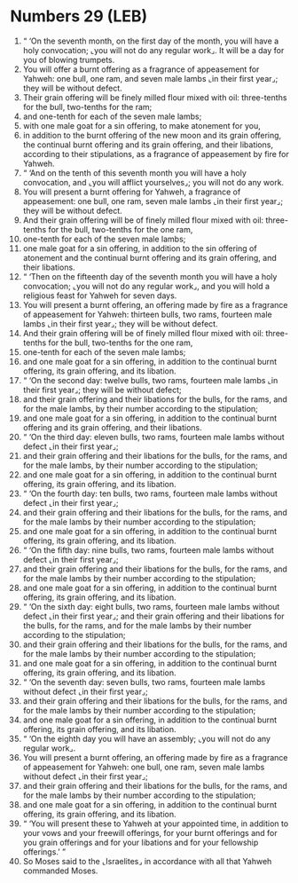 * Numbers 29 (LEB)
:PROPERTIES:
:ID: LEB/04-NUM29
:END:

1. “ ‘On the seventh month, on the first day of the month, you will have a holy convocation; ⌞you will not do any regular work⌟. It will be a day for you of blowing trumpets.
2. You will offer a burnt offering as a fragrance of appeasement for Yahweh: one bull, one ram, and seven male lambs ⌞in their first year⌟; they will be without defect.
3. Their grain offering will be finely milled flour mixed with oil: three-tenths for the bull, two-tenths for the ram;
4. and one-tenth for each of the seven male lambs;
5. with one male goat for a sin offering, to make atonement for you,
6. in addition to the burnt offering of the new moon and its grain offering, the continual burnt offering and its grain offering, and their libations, according to their stipulations, as a fragrance of appeasement by fire for Yahweh.
7. “ ‘And on the tenth of this seventh month you will have a holy convocation, and ⌞you will afflict yourselves⌟; you will not do any work.
8. You will present a burnt offering for Yahweh, a fragrance of appeasement: one bull, one ram, seven male lambs ⌞in their first year⌟; they will be without defect.
9. And their grain offering will be of finely milled flour mixed with oil: three-tenths for the bull, two-tenths for the one ram,
10. one-tenth for each of the seven male lambs;
11. one male goat for a sin offering, in addition to the sin offering of atonement and the continual burnt offering and its grain offering, and their libations.
12. “ ‘Then on the fifteenth day of the seventh month you will have a holy convocation; ⌞you will not do any regular work⌟, and you will hold a religious feast for Yahweh for seven days.
13. You will present a burnt offering, an offering made by fire as a fragrance of appeasement for Yahweh: thirteen bulls, two rams, fourteen male lambs ⌞in their first year⌟; they will be without defect.
14. And their grain offering will be of finely milled flour mixed with oil: three-tenths for the bull, two-tenths for the one ram,
15. one-tenth for each of the seven male lambs;
16. and one male goat for a sin offering, in addition to the continual burnt offering, its grain offering, and its libation.
17. “ ‘On the second day: twelve bulls, two rams, fourteen male lambs ⌞in their first year⌟; they will be without defect;
18. and their grain offering and their libations for the bulls, for the rams, and for the male lambs, by their number according to the stipulation;
19. and one male goat for a sin offering, in addition to the continual burnt offering and its grain offering, and their libations.
20. “ ‘On the third day: eleven bulls, two rams, fourteen male lambs without defect ⌞in their first year⌟;
21. and their grain offering and their libations for the bulls, for the rams, and for the male lambs, by their number according to the stipulation;
22. and one male goat for a sin offering, in addition to the continual burnt offering, its grain offering, and its libation.
23. “ ‘On the fourth day: ten bulls, two rams, fourteen male lambs without defect ⌞in their first year⌟;
24. and their grain offering and their libations for the bulls, for the rams, and for the male lambs by their number according to the stipulation;
25. and one male goat for a sin offering, in addition to the continual burnt offering, its grain offering, and its libation.
26. “ ‘On the fifth day: nine bulls, two rams, fourteen male lambs without defect ⌞in their first year⌟;
27. and their grain offering and their libations for the bulls, for the rams, and for the male lambs by their number according to the stipulation;
28. and one male goat for a sin offering, in addition to the continual burnt offering, its grain offering, and its libation.
29. “ ‘On the sixth day: eight bulls, two rams, fourteen male lambs without defect ⌞in their first year⌟; and their grain offering and their libations for the bulls, for the rams, and for the male lambs by their number according to the stipulation;
30. and their grain offering and their libations for the bulls, for the rams, and for the male lambs by their number according to the stipulation;
31. and one male goat for a sin offering, in addition to the continual burnt offering, its grain offering, and its libation.
32. “ ‘On the seventh day: seven bulls, two rams, fourteen male lambs without defect ⌞in their first year⌟;
33. and their grain offering and their libations for the bulls, for the rams, and for the male lambs by their number according to the stipulation;
34. and one male goat for a sin offering, in addition to the continual burnt offering, its grain offering, and its libation.
35. “ ‘On the eighth day you will have an assembly; ⌞you will not do any regular work⌟.
36. You will present a burnt offering, an offering made by fire as a fragrance of appeasement for Yahweh: one bull, one ram, seven male lambs without defect ⌞in their first year⌟;
37. and their grain offering and their libations for the bulls, for the rams, and for the male lambs by their number according to the stipulation;
38. and one male goat for a sin offering, in addition to the continual burnt offering, its grain offering, and its libation.
39. “ ‘You will present these to Yahweh at your appointed time, in addition to your vows and your freewill offerings, for your burnt offerings and for you grain offerings and for your libations and for your fellowship offerings.’ ”
40. So Moses said to the ⌞Israelites⌟ in accordance with all that Yahweh commanded Moses.
